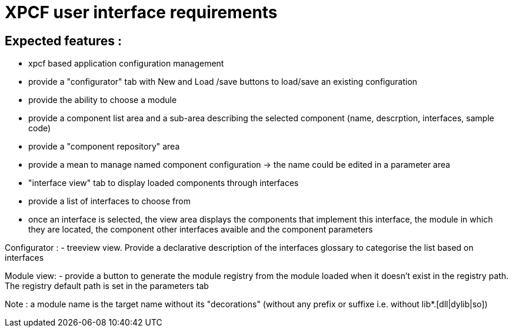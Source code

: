 = XPCF user interface requirements

== Expected features :
- xpcf based application configuration management
    - provide a "configurator" tab with New and Load /save buttons to load/save an existing configuration
    - provide the ability to choose a module
    - provide a component list area and a sub-area describing the selected component (name, descrption, interfaces, sample code)
    - provide a "component repository" area
    - provide a mean to manage named component configuration -> the name could be edited in a parameter area
    
- "interface view" tab to display loaded components through interfaces
    - provide a list of interfaces to choose from
    - once an interface is selected, the view area displays the components that implement this interface, the module in which they are located, the component other interfaces avaible and the component parameters


Configurator : 
- treeview view. Provide a declarative description of the interfaces glossary to categorise the list based on interfaces

Module view:
- provide a button to generate the module registry from the module loaded when it doesn't exist in the registry path. The registry default path is set in the parameters tab
	
	
Note : a module name is the target name without its "decorations" (without any prefix or suffixe i.e. without lib*.[dll|dylib|so])	
